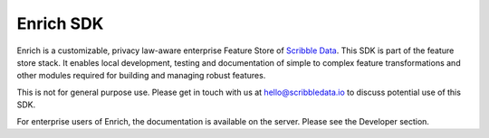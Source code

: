 ==========
Enrich SDK
==========

Enrich is a customizable, privacy law-aware enterprise Feature Store
of `Scribble Data`_. This SDK is part of the feature store stack. It
enables local development, testing and documentation of simple to
complex feature transformations and other modules required for
building and managing robust features.

This is not for general purpose use. Please get in touch with us at
hello@scribbledata.io to discuss potential use of this SDK. 

For enterprise users of Enrich, the documentation is available on the
server. Please see the Developer section.

.. _Scribble Data: https://www.scribbledata.io


